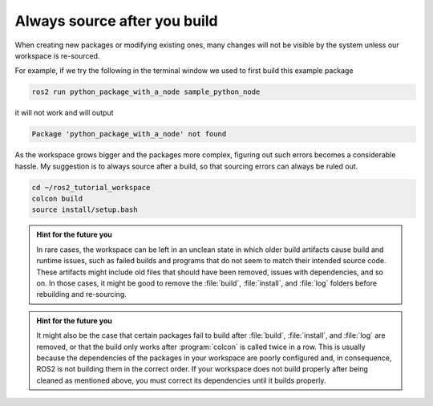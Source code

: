 .. _Always source after you build:

Always source after you build
=============================

When creating new packages or modifying existing ones, many changes will not be visible by the system unless our workspace is re-sourced.

For example, if we try the following in the terminal window we used to first build this example package

.. code :: console

   ros2 run python_package_with_a_node sample_python_node

it will not work and will output

.. code :: console

   Package 'python_package_with_a_node' not found
   
As the workspace grows bigger and the packages more complex, figuring out such errors becomes a considerable hassle. My suggestion is to always source after a build, so that sourcing errors can always be ruled out.

.. code :: console

    cd ~/ros2_tutorial_workspace
    colcon build
    source install/setup.bash

.. admonition:: Hint for the future you

   In rare cases, the workspace can be left in an unclean state in which older build artifacts cause build and runtime issues, such as failed builds and programs that do not seem to match their intended source code. These artifacts might include old files that should have been removed, issues with dependencies, and so on. In those cases, it might be good to remove the :file:`build`, :file:`install`, and :file:`log` folders before rebuilding and re-sourcing. 
  
.. admonition:: Hint for the future you

   It might also be the case that certain packages fail to build after :file:`build`, :file:`install`, and :file:`log` are removed, or that the build only works after :program:`colcon` is called twice in a row. 
   This is usually because the dependencies of the packages in your workspace are poorly configured and, in consequence, ROS2 is not building them in the correct order. If your workspace does not build properly after being cleaned as mentioned above, you must correct its dependencies until it builds properly.
